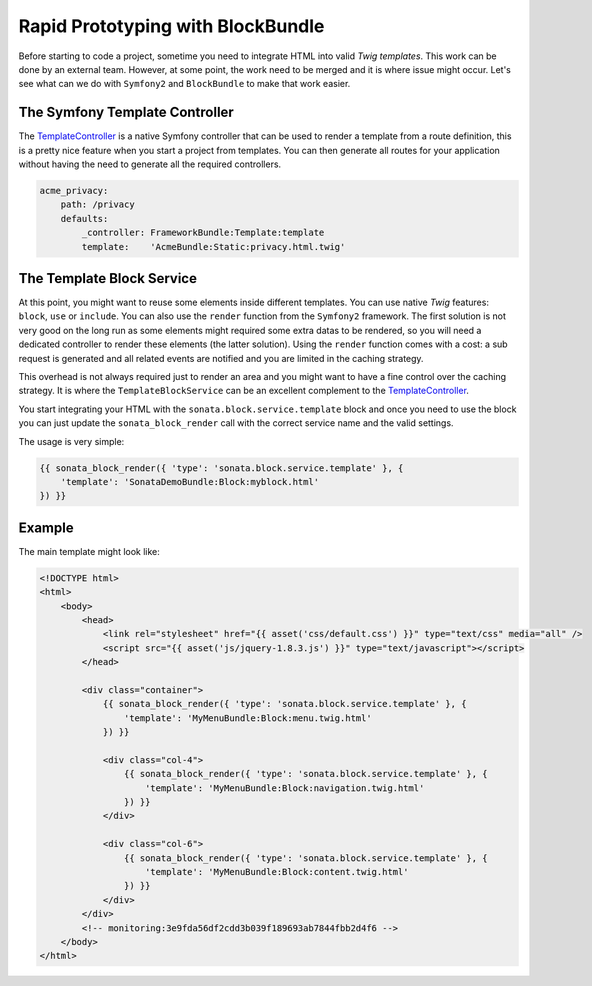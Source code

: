 .. index::
    single: Prototype

Rapid Prototyping with BlockBundle
==================================

Before starting to code a project, sometime you need to integrate HTML into valid `Twig templates`. This work can be done by an external team. However, at some point, the work need to be merged and it is where issue might occur. Let's see what can we do with ``Symfony2`` and ``BlockBundle`` to make that work easier.

The Symfony Template Controller
~~~~~~~~~~~~~~~~~~~~~~~~~~~~~~~

The TemplateController_ is a native Symfony controller that can be used to render a template from a route definition, this is a pretty nice feature when you start a project from templates. You can then generate all routes for your application without having the need to generate all the required controllers.

.. code-block:: yaml

    acme_privacy:
        path: /privacy
        defaults:
            _controller: FrameworkBundle:Template:template
            template:    'AcmeBundle:Static:privacy.html.twig'

The Template Block Service
~~~~~~~~~~~~~~~~~~~~~~~~~~

At this point, you might want to reuse some elements inside different templates. You can use native `Twig` features: ``block``, ``use`` or ``include``. You can also use the ``render`` function from the ``Symfony2`` framework. The first solution is not very good on the long run as some elements might required some extra datas to be rendered, so you will need a dedicated controller to render these elements (the latter solution). Using the ``render`` function comes with a cost: a sub request is generated and all related events are notified and you are limited in the caching strategy.

This overhead is not always required just to render an area and you might want to have a fine control over the caching strategy. It is where the ``TemplateBlockService`` can be an excellent complement to the TemplateController_.

You start integrating your HTML with the ``sonata.block.service.template`` block and once you need to use the block you can just update the ``sonata_block_render`` call with the correct service name and the valid settings.

The usage is very simple:

.. code-block:: jinja

    {{ sonata_block_render({ 'type': 'sonata.block.service.template' }, {
        'template': 'SonataDemoBundle:Block:myblock.html'
    }) }}


Example
~~~~~~~

The main template might look like:

.. code-block:: jinja

    <!DOCTYPE html>
    <html>
        <body>
            <head>
                <link rel="stylesheet" href="{{ asset('css/default.css') }}" type="text/css" media="all" />
                <script src="{{ asset('js/jquery-1.8.3.js') }}" type="text/javascript"></script>
            </head>

            <div class="container">
                {{ sonata_block_render({ 'type': 'sonata.block.service.template' }, {
                    'template': 'MyMenuBundle:Block:menu.twig.html'
                }) }}

                <div class="col-4">
                    {{ sonata_block_render({ 'type': 'sonata.block.service.template' }, {
                        'template': 'MyMenuBundle:Block:navigation.twig.html'
                    }) }}
                </div>

                <div class="col-6">
                    {{ sonata_block_render({ 'type': 'sonata.block.service.template' }, {
                        'template': 'MyMenuBundle:Block:content.twig.html'
                    }) }}
                </div>
            </div>
            <!-- monitoring:3e9fda56df2cdd3b039f189693ab7844fbb2d4f6 -->
        </body>
    </html>



.. _TemplateController: http://symfony.com/doc/current/cookbook/templating/render_without_controller.html
